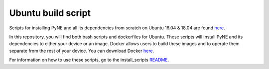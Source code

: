.. _ubuntu:

=================================
Ubuntu build script
=================================

Scripts for installing PyNE and all its dependencies from scratch on Ubuntu
16.04 & 18.04 are found `here
<https://github.com/pyne/install_scripts/>`_.

In this repository, you will find both bash scripts and dockerfiles for Ubuntu.
These scripts will install PyNE and its dependencies to either your device
or an image. Docker allows users to build these images and to operate them separate 
from the rest of your device. You can download Docker `here 
<https://docs.docker.com/get-docker/>`_.

For information on how to use these scripts, go to the install_scripts 
`README <https://github.com/pyne/install_scripts/blob/main/README.md>`_.

